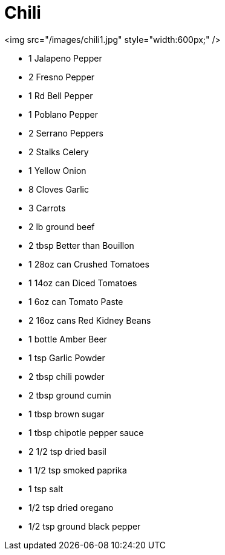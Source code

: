 # Chili

<img src="/images/chili1.jpg" style="width:600px;" />

- 1 Jalapeno Pepper
- 2 Fresno Pepper
- 1 Rd Bell Pepper
- 1 Poblano Pepper
- 2 Serrano Peppers
- 2 Stalks Celery
- 1 Yellow Onion
- 8 Cloves Garlic
- 3 Carrots
- 2 lb ground beef
- 2 tbsp Better than Bouillon
- 1 28oz can Crushed Tomatoes
- 1 14oz can Diced Tomatoes
- 1 6oz can Tomato Paste
- 2 16oz cans Red Kidney Beans
- 1 bottle Amber Beer 
- 1 tsp Garlic Powder
- 2 tbsp chili powder
- 2 tbsp ground cumin
- 1 tbsp brown sugar
- 1 tbsp chipotle pepper sauce
- 2 1/2 tsp dried basil
- 1 1/2 tsp smoked paprika
- 1 tsp salt
- 1/2 tsp dried oregano
- 1/2 tsp ground black pepper
